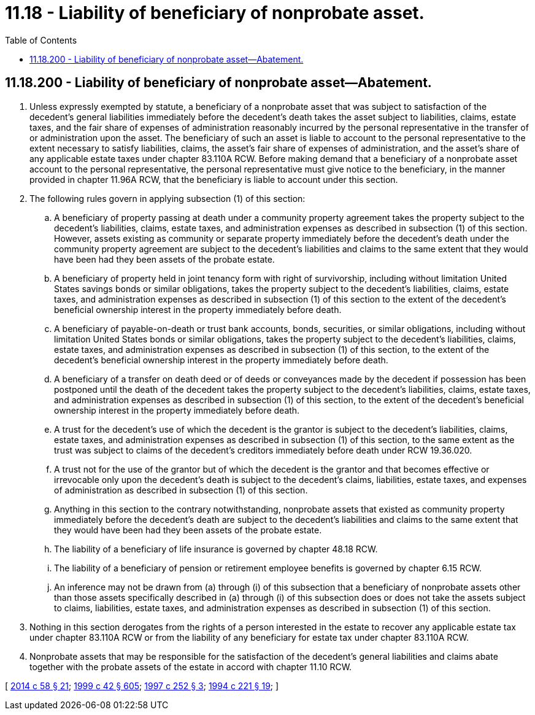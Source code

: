 = 11.18 - Liability of beneficiary of nonprobate asset.
:toc:

== 11.18.200 - Liability of beneficiary of nonprobate asset—Abatement.
. Unless expressly exempted by statute, a beneficiary of a nonprobate asset that was subject to satisfaction of the decedent's general liabilities immediately before the decedent's death takes the asset subject to liabilities, claims, estate taxes, and the fair share of expenses of administration reasonably incurred by the personal representative in the transfer of or administration upon the asset. The beneficiary of such an asset is liable to account to the personal representative to the extent necessary to satisfy liabilities, claims, the asset's fair share of expenses of administration, and the asset's share of any applicable estate taxes under chapter 83.110A RCW. Before making demand that a beneficiary of a nonprobate asset account to the personal representative, the personal representative must give notice to the beneficiary, in the manner provided in chapter 11.96A RCW, that the beneficiary is liable to account under this section.

. The following rules govern in applying subsection (1) of this section:

.. A beneficiary of property passing at death under a community property agreement takes the property subject to the decedent's liabilities, claims, estate taxes, and administration expenses as described in subsection (1) of this section. However, assets existing as community or separate property immediately before the decedent's death under the community property agreement are subject to the decedent's liabilities and claims to the same extent that they would have been had they been assets of the probate estate.

.. A beneficiary of property held in joint tenancy form with right of survivorship, including without limitation United States savings bonds or similar obligations, takes the property subject to the decedent's liabilities, claims, estate taxes, and administration expenses as described in subsection (1) of this section to the extent of the decedent's beneficial ownership interest in the property immediately before death.

.. A beneficiary of payable-on-death or trust bank accounts, bonds, securities, or similar obligations, including without limitation United States bonds or similar obligations, takes the property subject to the decedent's liabilities, claims, estate taxes, and administration expenses as described in subsection (1) of this section, to the extent of the decedent's beneficial ownership interest in the property immediately before death.

.. A beneficiary of a transfer on death deed or of deeds or conveyances made by the decedent if possession has been postponed until the death of the decedent takes the property subject to the decedent's liabilities, claims, estate taxes, and administration expenses as described in subsection (1) of this section, to the extent of the decedent's beneficial ownership interest in the property immediately before death.

.. A trust for the decedent's use of which the decedent is the grantor is subject to the decedent's liabilities, claims, estate taxes, and administration expenses as described in subsection (1) of this section, to the same extent as the trust was subject to claims of the decedent's creditors immediately before death under RCW 19.36.020.

.. A trust not for the use of the grantor but of which the decedent is the grantor and that becomes effective or irrevocable only upon the decedent's death is subject to the decedent's claims, liabilities, estate taxes, and expenses of administration as described in subsection (1) of this section.

.. Anything in this section to the contrary notwithstanding, nonprobate assets that existed as community property immediately before the decedent's death are subject to the decedent's liabilities and claims to the same extent that they would have been had they been assets of the probate estate.

.. The liability of a beneficiary of life insurance is governed by chapter 48.18 RCW.

.. The liability of a beneficiary of pension or retirement employee benefits is governed by chapter 6.15 RCW.

.. An inference may not be drawn from (a) through (i) of this subsection that a beneficiary of nonprobate assets other than those assets specifically described in (a) through (i) of this subsection does or does not take the assets subject to claims, liabilities, estate taxes, and administration expenses as described in subsection (1) of this section.

. Nothing in this section derogates from the rights of a person interested in the estate to recover any applicable estate tax under chapter 83.110A RCW or from the liability of any beneficiary for estate tax under chapter 83.110A RCW.

. Nonprobate assets that may be responsible for the satisfaction of the decedent's general liabilities and claims abate together with the probate assets of the estate in accord with chapter 11.10 RCW.

[ http://lawfilesext.leg.wa.gov/biennium/2013-14/Pdf/Bills/Session%20Laws/House/1117-S.SL.pdf?cite=2014%20c%2058%20§%2021[2014 c 58 § 21]; http://lawfilesext.leg.wa.gov/biennium/1999-00/Pdf/Bills/Session%20Laws/Senate/5196.SL.pdf?cite=1999%20c%2042%20§%20605[1999 c 42 § 605]; http://lawfilesext.leg.wa.gov/biennium/1997-98/Pdf/Bills/Session%20Laws/Senate/5110-S.SL.pdf?cite=1997%20c%20252%20§%203[1997 c 252 § 3]; http://lawfilesext.leg.wa.gov/biennium/1993-94/Pdf/Bills/Session%20Laws/House/2270-S.SL.pdf?cite=1994%20c%20221%20§%2019[1994 c 221 § 19]; ]

